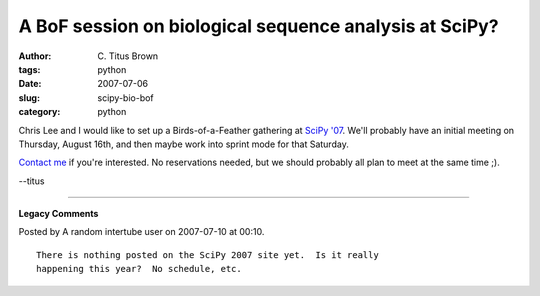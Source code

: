A BoF session on biological sequence analysis at SciPy?
#######################################################

:author: C\. Titus Brown
:tags: python
:date: 2007-07-06
:slug: scipy-bio-bof
:category: python


Chris Lee and I would like to set up a Birds-of-a-Feather gathering at
`SciPy '07 <http://www.scipy.org/SciPy2007/>`__.  We'll probably have an
initial meeting on Thursday, August 16th, and then maybe work into 
sprint mode for that Saturday.

`Contact me <mailto:titus@caltech.edu>`__ if you're interested.  No
reservations needed, but we should probably all plan to meet at the
same time ;).

--titus


----

**Legacy Comments**


Posted by A random intertube user on 2007-07-10 at 00:10. 

::

   There is nothing posted on the SciPy 2007 site yet.  Is it really
   happening this year?  No schedule, etc.

